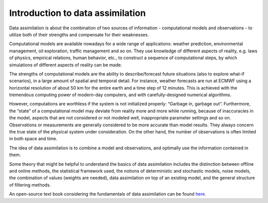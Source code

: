 .. _Introduction da:

=================================
Introduction to data assimilation
=================================

Data assimilation is about the combination of two sources of information
- computational models and observations - to utilize both of their
strengths and compensate for their weaknesses.

Computational models are available nowadays for a wide range of
applications: weather prediction, environmental management, oil
exploration, traffic management and so on. They use knowledge of
different aspects of reality, e.g. laws of physics, empirical relations,
human behavior, etc., to construct a sequence of computational steps, by
which simulations of different aspects of reality can be made.

The strengths of computational models are the ability to
describe/forecast future situations (also to explore what-if scenarios),
in a large amount of spatial and temporal detail. For instance, weather
forecasts are run at ECMWF using a horizontal resolution of about 50 km
for the entire earth and a time step of 12 minutes. This is achieved
with the tremendous computing power of modern-day computers, and with
carefully-designed numerical algorithms.

However, computations are worthless if the system is not initialized
properly: “Garbage in, garbage out”. Furthermore, the “state” of a
computational model may deviate from reality more and more while
running, because of inaccuracies in the model, aspects that are not
considered or not modeled well, inappropriate parameter settings and so
on. Observations or measurements are generally considered to be more
accurate than model results. They always concern the true state of the
physical system under consideration. On the other hand, the number of
observations is often limited in both space and time.

The idea of data assimilation is to combine a model and observations,
and optimally use the information contained in them.

Some theory that might be helpful to understand the basics of data
assimilation includes the distinction between offline and online
methods, the statistical framework used, the notions of deterministic
and stochastic models, noise models, the combination of values (weights
are needed), data assimilation on top of an existing model, and the
general structure of filtering methods.

An open-source text book considering the fundamentals of data
assimilation can be found
`here <https://library.oapen.org/handle/20.500.12657/54434>`__.
